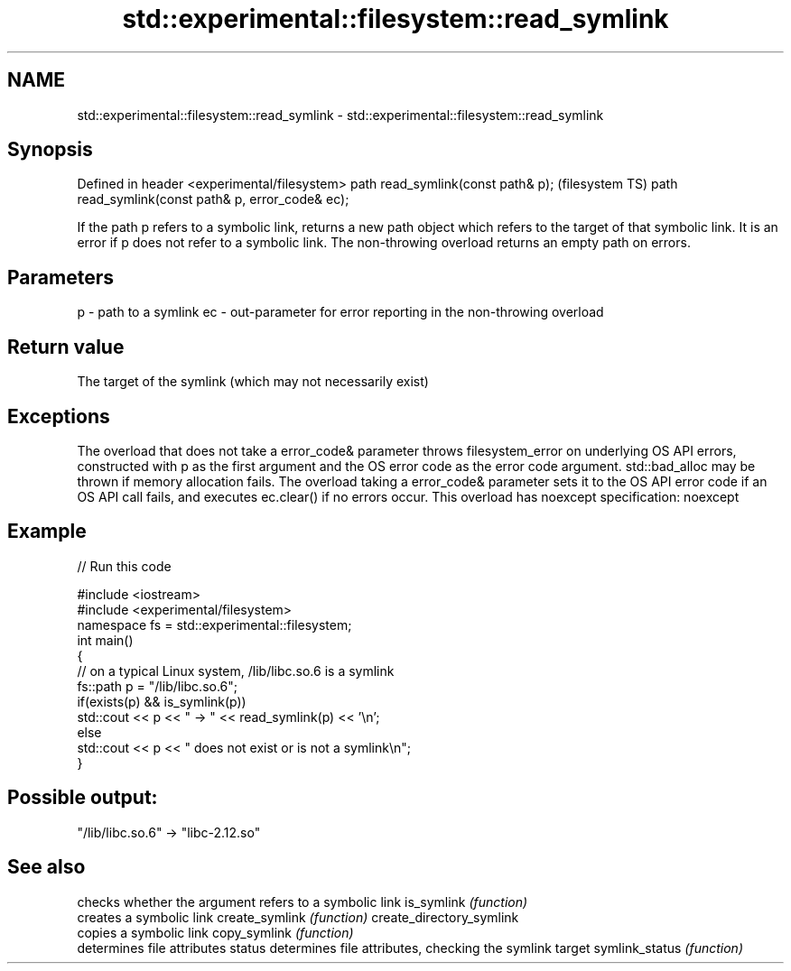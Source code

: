 .TH std::experimental::filesystem::read_symlink 3 "2020.03.24" "http://cppreference.com" "C++ Standard Libary"
.SH NAME
std::experimental::filesystem::read_symlink \- std::experimental::filesystem::read_symlink

.SH Synopsis

Defined in header <experimental/filesystem>
path read_symlink(const path& p);                  (filesystem TS)
path read_symlink(const path& p, error_code& ec);

If the path p refers to a symbolic link, returns a new path object which refers to the target of that symbolic link.
It is an error if p does not refer to a symbolic link.
The non-throwing overload returns an empty path on errors.

.SH Parameters


p  - path to a symlink
ec - out-parameter for error reporting in the non-throwing overload


.SH Return value

The target of the symlink (which may not necessarily exist)

.SH Exceptions

The overload that does not take a error_code& parameter throws filesystem_error on underlying OS API errors, constructed with p as the first argument and the OS error code as the error code argument. std::bad_alloc may be thrown if memory allocation fails. The overload taking a error_code& parameter sets it to the OS API error code if an OS API call fails, and executes ec.clear() if no errors occur. This overload has
noexcept specification:
noexcept

.SH Example


// Run this code

  #include <iostream>
  #include <experimental/filesystem>
  namespace fs = std::experimental::filesystem;
  int main()
  {
      // on a typical Linux system, /lib/libc.so.6 is a symlink
      fs::path p = "/lib/libc.so.6";
      if(exists(p) && is_symlink(p))
          std::cout << p << " -> " << read_symlink(p) << '\\n';
      else
          std::cout << p << " does not exist or is not a symlink\\n";
  }

.SH Possible output:

  "/lib/libc.so.6" -> "libc-2.12.so"


.SH See also


                         checks whether the argument refers to a symbolic link
is_symlink               \fI(function)\fP
                         creates a symbolic link
create_symlink           \fI(function)\fP
create_directory_symlink
                         copies a symbolic link
copy_symlink             \fI(function)\fP
                         determines file attributes
status                   determines file attributes, checking the symlink target
symlink_status           \fI(function)\fP




